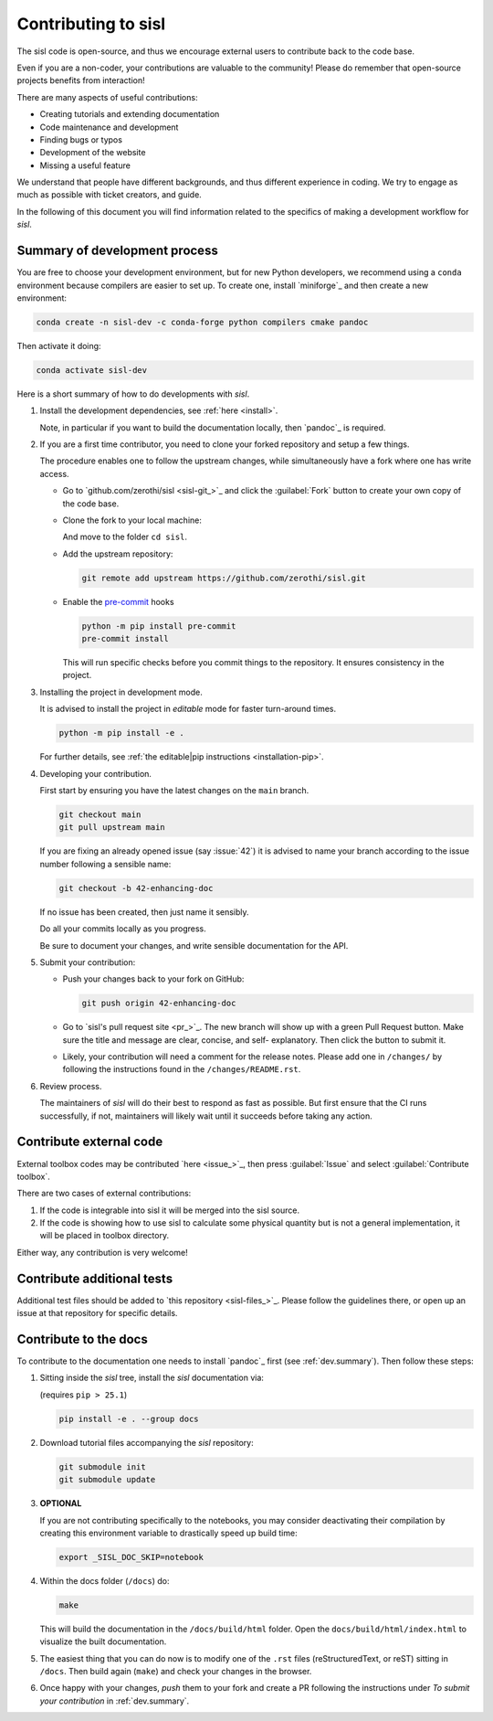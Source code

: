 
.. _dev.index:

Contributing to sisl
====================

The sisl code is open-source, and thus we encourage external users to contribute
back to the code base.

Even if you are a non-coder, your contributions are valuable to the community!
Please do remember that open-source projects benefits from interaction!

There are many aspects of useful contributions:

- Creating tutorials and extending documentation
- Code maintenance and development
- Finding bugs or typos
- Development of the website
- Missing a useful feature

We understand that people have different backgrounds, and thus different
experience in coding. We try to engage as much as possible with ticket creators, and
guide.

In the following of this document you will find information related to the specifics
of making a development workflow for `sisl`.


.. _dev.summary:

Summary of development process
------------------------------

You are free to choose your development environment, but for new Python developers,
we recommend using a ``conda`` environment because compilers are easier to set up.
To create one, install `miniforge`_ and then create a new environment:

.. code:: bash

   conda create -n sisl-dev -c conda-forge python compilers cmake pandoc

Then activate it doing:

.. code:: bash

   conda activate sisl-dev

Here is a short summary of how to do developments with `sisl`.

#. Install the development dependencies, see :ref:`here <install>`.

   Note, in particular if you want to build the documentation locally, then `pandoc`_
   is required.


#. If you are a first time contributor, you need to clone your forked repository
   and setup a few things.

   The procedure enables one to follow the upstream changes, while simultaneously
   have a fork where one has write access.

   * Go to `github.com/zerothi/sisl <sisl-git_>`_ and click the :guilabel:`Fork` button to
     create your own copy of the code base.

   * Clone the fork to your local machine:

     .. tab:: SSH

        .. code:: bash

           git clone git@github.com:<your-username>/sisl.git

     .. tab:: HTML

        .. code:: bash

           git clone https://github.com/<your-username>/sisl.git

     And move to the folder ``cd sisl``.

   * Add the upstream repository:

     .. code:: bash

        git remote add upstream https://github.com/zerothi/sisl.git

   * Enable the `pre-commit <https://pre-commit.com>`_ hooks

     .. code:: bash

        python -m pip install pre-commit
        pre-commit install

     This will run specific checks before you commit things to the repository.
     It ensures consistency in the project.

#. Installing the project in development mode.

   It is advised to install the project in *editable* mode for faster
   turn-around times.

   .. code:: bash

      python -m pip install -e .

   For further details, see
   :ref:`the editable|pip instructions <installation-pip>`.

#. Developing your contribution.

   First start by ensuring you have the latest changes on the ``main``
   branch.

   .. code:: bash

      git checkout main
      git pull upstream main

   If you are fixing an already opened issue (say :issue:`42`) it is advised
   to name your branch according to the issue number following a sensible name:

   .. code:: bash

      git checkout -b 42-enhancing-doc

   If no issue has been created, then just name it sensibly.

   Do all your commits locally as you progress.

   Be sure to document your changes, and write sensible documentation
   for the API.


#. Submit your contribution:

   * Push your changes back to your fork on GitHub:

     .. code:: bash

        git push origin 42-enhancing-doc

   * Go to `sisl's pull request site <pr_>`_.
     The new branch will show up with a green Pull Request
     button. Make sure the title and message are clear, concise, and self-
     explanatory. Then click the button to submit it.

   * Likely, your contribution will need a comment for the release notes.
     Please add one in ``/changes/`` by following the instructions found in
     the ``/changes/README.rst``.

#. Review process.

   The maintainers of `sisl` will do their best to respond as fast as possible.
   But first ensure that the CI runs successfully, if not, maintainers will likely
   wait until it succeeds before taking any action.



Contribute external code
------------------------

External toolbox codes may be contributed `here <issue_>`_, then press
:guilabel:`Issue` and select :guilabel:`Contribute toolbox`.

There are two cases of external contributions:

#. If the code is integrable into sisl it will be merged into the sisl source.

#. If the code is showing how to use sisl to calculate some physical quantity but is not a general
   implementation, it will be placed in toolbox directory.

Either way, any contribution is very welcome!



Contribute additional tests
---------------------------

Additional test files should be added to `this repository <sisl-files_>`_.
Please follow the guidelines there, or open up an issue at that repository
for specific details.


Contribute to the docs
----------------------

To contribute to the documentation one needs to install `pandoc`_ first (see
:ref:`dev.summary`). Then follow these steps:

#. Sitting inside the `sisl` tree, install the `sisl` documentation via:

   (requires ``pip > 25.1``)

   .. code:: bash

      pip install -e . --group docs

#. Download tutorial files accompanying the `sisl` repository:

   .. code:: bash

      git submodule init
      git submodule update

#. **OPTIONAL**

   If you are not contributing specifically to the notebooks,
   you may consider deactivating their compilation by creating this environment
   variable to drastically speed up build time:

   .. code:: bash

      export _SISL_DOC_SKIP=notebook

#. Within the docs folder (``/docs``) do:

   .. code:: bash

      make

   This will build the documentation in the ``/docs/build/html`` folder. Open the
   ``docs/build/html/index.html`` to visualize the built documentation.

#. The easiest thing that you can do now is to modify one of the ``.rst`` files
   (reStructuredText, or reST) sitting in ``/docs``. Then build again (``make``)
   and check your changes in the browser.

#. Once happy with your changes, *push* them to your fork and create a PR following the
   instructions under *To submit your contribution* in :ref:`dev.summary`.
